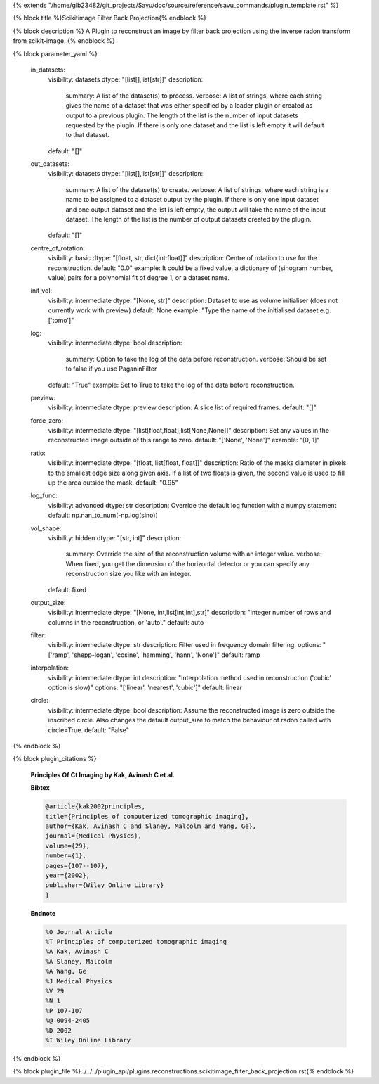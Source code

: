 {% extends "/home/glb23482/git_projects/Savu/doc/source/reference/savu_commands/plugin_template.rst" %}

{% block title %}Scikitimage Filter Back Projection{% endblock %}

{% block description %}
A Plugin to reconstruct an image by filter back projection using the inverse radon transform from scikit-image. 
{% endblock %}

{% block parameter_yaml %}

        in_datasets:
            visibility: datasets
            dtype: "[list[],list[str]]"
            description: 
                summary: A list of the dataset(s) to process.
                verbose: A list of strings, where each string gives the name of a dataset that was either specified by a loader plugin or created as output to a previous plugin.  The length of the list is the number of input datasets requested by the plugin.  If there is only one dataset and the list is left empty it will default to that dataset.
            default: "[]"
        
        out_datasets:
            visibility: datasets
            dtype: "[list[],list[str]]"
            description: 
                summary: A list of the dataset(s) to create.
                verbose: A list of strings, where each string is a name to be assigned to a dataset output by the plugin. If there is only one input dataset and one output dataset and the list is left empty, the output will take the name of the input dataset. The length of the list is the number of output datasets created by the plugin.
            default: "[]"
        
        centre_of_rotation:
            visibility: basic
            dtype: "[float, str, dict{int:float}]"
            description: Centre of rotation to use for the reconstruction.
            default: "0.0"
            example: It could be a fixed value, a dictionary of (sinogram number, value) pairs for a polynomial fit of degree 1, or a dataset name.
        
        init_vol:
            visibility: intermediate
            dtype: "[None, str]"
            description: Dataset to use as volume initialiser (does not currently work with preview)
            default: None
            example: "Type the name of the initialised dataset e.g. ['tomo']"
        
        log:
            visibility: intermediate
            dtype: bool
            description: 
                summary: Option to take the log of the data before reconstruction.
                verbose: Should be set to false if you use PaganinFilter
            default: "True"
            example: Set to True to take the log of the data before reconstruction.
        
        preview:
            visibility: intermediate
            dtype: preview
            description: A slice list of required frames.
            default: "[]"
        
        force_zero:
            visibility: intermediate
            dtype: "[list[float,float],list[None,None]]"
            description: Set any values in the reconstructed image outside of this range to zero.
            default: "['None', 'None']"
            example: "[0, 1]"
        
        ratio:
            visibility: intermediate
            dtype: "[float, list[float, float]]"
            description: Ratio of the masks diameter in pixels to the smallest edge size along given axis. If a list of two floats is given, the second value is used to fill up the area outside the mask.
            default: "0.95"
        
        log_func:
            visibility: advanced
            dtype: str
            description: Override the default log function with a numpy statement
            default: np.nan_to_num(-np.log(sino))
        
        vol_shape:
            visibility: hidden
            dtype: "[str, int]"
            description: 
                summary: Override the size of the reconstruction volume with an integer value.
                verbose: When fixed, you get the dimension of the horizontal detector or you can specify any reconstruction size you like with an integer.
            default: fixed
        
        output_size:
            visibility: intermediate
            dtype: "[None, int,list[int,int],str]"
            description: "Integer number of rows and columns in the reconstruction, or 'auto'."
            default: auto
        
        filter:
            visibility: intermediate
            dtype: str
            description: Filter used in frequency domain filtering.
            options: "['ramp', 'shepp-logan', 'cosine', 'hamming', 'hann', 'None']"
            default: ramp
        
        interpolation:
            visibility: intermediate
            dtype: int
            description: "Interpolation method used in reconstruction ('cubic' option is slow)"
            options: "['linear', 'nearest', 'cubic']"
            default: linear
        
        circle:
            visibility: intermediate
            dtype: bool
            description: Assume the reconstructed image is zero outside the inscribed circle. Also changes the default output_size to match the behaviour of radon called with circle=True.
            default: "False"
        
{% endblock %}

{% block plugin_citations %}
        
        **Principles Of Ct Imaging by Kak, Avinash C et al.**
        
        **Bibtex**
        
        .. code-block:: none
        
            @article{kak2002principles,
            title={Principles of computerized tomographic imaging},
            author={Kak, Avinash C and Slaney, Malcolm and Wang, Ge},
            journal={Medical Physics},
            volume={29},
            number={1},
            pages={107--107},
            year={2002},
            publisher={Wiley Online Library}
            }
            
        
        **Endnote**
        
        .. code-block:: none
        
            %0 Journal Article
            %T Principles of computerized tomographic imaging
            %A Kak, Avinash C
            %A Slaney, Malcolm
            %A Wang, Ge
            %J Medical Physics
            %V 29
            %N 1
            %P 107-107
            %@ 0094-2405
            %D 2002
            %I Wiley Online Library
            
        
        
{% endblock %}

{% block plugin_file %}../../../plugin_api/plugins.reconstructions.scikitimage_filter_back_projection.rst{% endblock %}
